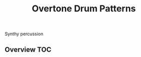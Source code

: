 # -*- mode:org -*-
#+TITLE: Overtone Drum Patterns
#+STARTUP: indent
#+OPTIONS: toc:nil
Synthy percussion

** Overview :TOC:
